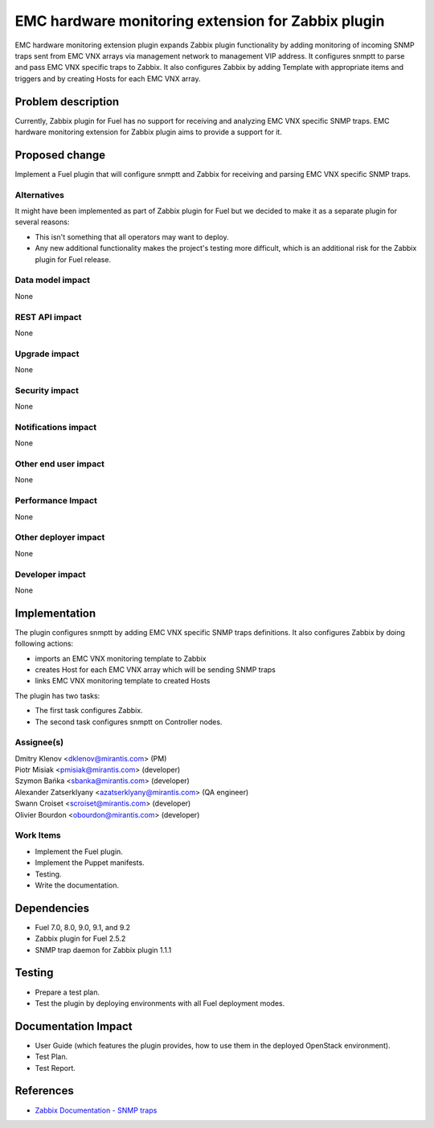 ..
 This work is licensed under the Apache License, Version 2.0.

 http://www.apache.org/licenses/LICENSE-2.0

===================================================
EMC hardware monitoring extension for Zabbix plugin
===================================================

EMC hardware monitoring extension plugin expands Zabbix plugin functionality by
adding monitoring of incoming SNMP traps sent from EMC VNX arrays via management
network to management VIP address. It configures snmptt to parse and pass EMC
VNX specific traps to Zabbix. It also configures Zabbix by adding Template with
appropriate items and triggers and by creating Hosts for each EMC VNX array.

Problem description
===================

Currently, Zabbix plugin for Fuel has no support for receiving and analyzing
EMC VNX specific SNMP traps. EMC hardware monitoring extension for Zabbix plugin
aims to provide a support for it.

Proposed change
===============

Implement a Fuel plugin that will configure snmptt and Zabbix for
receiving and parsing EMC VNX specific SNMP traps.

Alternatives
------------

It might have been implemented as part of Zabbix plugin for Fuel but we decided
to make it as a separate plugin for several reasons:

* This isn't something that all operators may want to deploy.
* Any new additional functionality makes the project's testing more difficult,
  which is an additional risk for the Zabbix plugin for Fuel release.

Data model impact
-----------------

None

REST API impact
---------------

None

Upgrade impact
--------------

None

Security impact
---------------

None

Notifications impact
--------------------

None

Other end user impact
---------------------

None

Performance Impact
------------------

None

Other deployer impact
---------------------

None

Developer impact
----------------

None

Implementation
==============

The plugin configures snmptt by adding EMC VNX specific SNMP traps definitions.
It also configures Zabbix by doing following actions:

* imports an EMC VNX monitoring template to Zabbix
* creates Host for each EMC VNX array which will be sending SNMP traps
* links EMC VNX monitoring template to created Hosts

The plugin has two tasks:

* The first task configures Zabbix.
* The second task configures snmptt on Controller nodes.

Assignee(s)
-----------

| Dmitry Klenov <dklenov@mirantis.com> (PM)
| Piotr Misiak <pmisiak@mirantis.com> (developer)
| Szymon Bańka <sbanka@mirantis.com> (developer)
| Alexander Zatserklyany <azatserklyany@mirantis.com> (QA engineer)
| Swann Croiset <scroiset@mirantis.com> (developer)
| Olivier Bourdon <obourdon@mirantis.com> (developer)

Work Items
----------

* Implement the Fuel plugin.
* Implement the Puppet manifests.
* Testing.
* Write the documentation.

Dependencies
============

* Fuel 7.0, 8.0, 9.0, 9.1, and 9.2
* Zabbix plugin for Fuel 2.5.2
* SNMP trap daemon for Zabbix plugin 1.1.1

Testing
=======

* Prepare a test plan.
* Test the plugin by deploying environments with all Fuel deployment modes.

Documentation Impact
====================

* User Guide (which features the plugin provides, how to use them in the
  deployed OpenStack environment).
* Test Plan.
* Test Report.

References
==========

* `Zabbix Documentation - SNMP traps
  <https://www.zabbix.com/documentation/2.4/manual/config/items/itemtypes/snmptrap>`_
